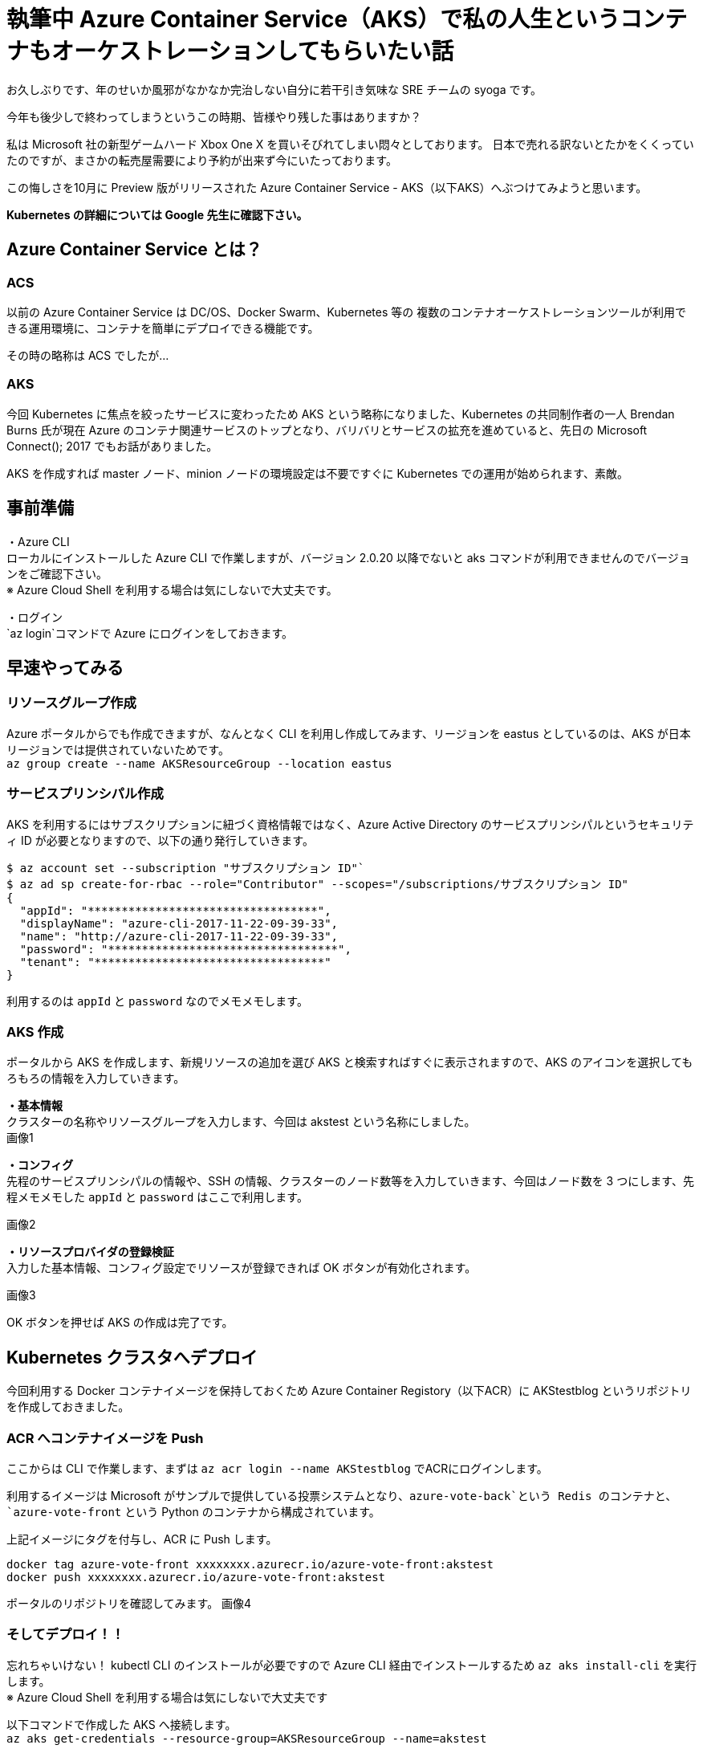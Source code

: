 = 執筆中 Azure Container Service（AKS）で私の人生というコンテナもオーケストレーションしてもらいたい話
:hp-alt-title: Azure 8
:hp-tags: syoga, log, Azure, container, Kubernetes, Docker

お久しぶりです、年のせいか風邪がなかなか完治しない自分に若干引き気味な SRE チームの syoga です。

今年も後少しで終わってしまうというこの時期、皆様やり残した事はありますか？

私は Microsoft 社の新型ゲームハード Xbox One X を買いそびれてしまい悶々としております。
日本で売れる訳ないとたかをくくっていたのですが、まさかの転売屋需要により予約が出来ず今にいたっております。

この悔しさを10月に Preview 版がリリースされた Azure Container Service - AKS（以下AKS）へぶつけてみようと思います。

*Kubernetes の詳細については Google 先生に確認下さい。*

## Azure Container Service とは？
### ACS
以前の Azure Container Service は DC/OS、Docker Swarm、Kubernetes 等の
複数のコンテナオーケストレーションツールが利用できる運用環境に、コンテナを簡単にデプロイできる機能です。

その時の略称は ACS でしたが…

### AKS
今回 Kubernetes に焦点を絞ったサービスに変わったため AKS という略称になりました、Kubernetes の共同制作者の一人 Brendan Burns 氏が現在 Azure のコンテナ関連サービスのトップとなり、バリバリとサービスの拡充を進めていると、先日の Microsoft Connect(); 2017 でもお話がありました。

AKS を作成すれば master ノード、minion ノードの環境設定は不要ですぐに Kubernetes での運用が始められます、素敵。

## 事前準備
・Azure CLI +
ローカルにインストールした Azure CLI で作業しますが、バージョン 2.0.20 以降でないと aks コマンドが利用できませんのでバージョンをご確認下さい。 +
※ Azure Cloud Shell を利用する場合は気にしないで大丈夫です。

・ログイン +
`az login`コマンドで Azure にログインをしておきます。

## 早速やってみる
### リソースグループ作成
Azure ポータルからでも作成できますが、なんとなく CLI を利用し作成してみます、リージョンを eastus としているのは、AKS が日本リージョンでは提供されていないためです。 +
`az group create --name AKSResourceGroup --location eastus` +

### サービスプリンシパル作成
AKS を利用するにはサブスクリプションに紐づく資格情報ではなく、Azure Active Directory のサービスプリンシパルというセキュリティ ID が必要となりますので、以下の通り発行していきます。

```
$ az account set --subscription "サブスクリプション ID"`
$ az ad sp create-for-rbac --role="Contributor" --scopes="/subscriptions/サブスクリプション ID"
{
  "appId": "**********************************",
  "displayName": "azure-cli-2017-11-22-09-39-33",
  "name": "http://azure-cli-2017-11-22-09-39-33",
  "password": "**********************************",
  "tenant": "**********************************"
}
```
利用するのは `appId` と `password` なのでメモメモします。

### AKS 作成
ポータルから AKS を作成します、新規リソースの追加を選び AKS と検索すればすぐに表示されますので、AKS のアイコンを選択してもろもろの情報を入力していきます。

*・基本情報* +
クラスターの名称やリソースグループを入力します、今回は akstest という名称にしました。 +
画像1

*・コンフィグ* +
先程のサービスプリンシパルの情報や、SSH の情報、クラスターのノード数等を入力していきます、今回はノード数を 3 つにします、先程メモメモした `appId` と `password` はここで利用します。

画像2

*・リソースプロバイダの登録検証* +
入力した基本情報、コンフィグ設定でリソースが登録できれば OK ボタンが有効化されます。

画像3

OK ボタンを押せば AKS の作成は完了です。

## Kubernetes クラスタへデプロイ
今回利用する Docker コンテナイメージを保持しておくため Azure Container Registory（以下ACR）に AKStestblog というリポジトリを作成しておきました。

### ACR へコンテナイメージを Push
ここからは CLI で作業します、まずは `az acr login --name AKStestblog` でACRにログインします。

利用するイメージは Microsoft がサンプルで提供している投票システムとなり、`azure-vote-back`という Redis のコンテナと、`azure-vote-front` という Python のコンテナから構成されています。

上記イメージにタグを付与し、ACR に Push します。 +
```
docker tag azure-vote-front xxxxxxxx.azurecr.io/azure-vote-front:akstest
docker push xxxxxxxx.azurecr.io/azure-vote-front:akstest
```

ポータルのリポジトリを確認してみます。
画像4

### そしてデプロイ！！
忘れちゃいけない！ kubectl CLI のインストールが必要ですので Azure CLI 経由でインストールするため `az aks install-cli` を実行します。 +
※ Azure Cloud Shell を利用する場合は気にしないで大丈夫です

以下コマンドで作成した AKS へ接続します。 +
`az aks get-credentials --resource-group=AKSResourceGroup --name=akstest`

ここからは kubectl CLI を使っていきます、まずはノードを確認します。
```
$ kubectl get nodes
NAME                       STATUS    ROLES     AGE       VERSION
aks-agentpool-42554519-0   Ready     agent     17h       v1.8.1
aks-agentpool-42554519-1   Ready     agent     17h       v1.8.1
aks-agentpool-42554519-2   Ready     agent     17h       v1.8.1
```
AKS 作成時に設定した通り 3 ノード立ち上がっています、AGE 17h となっているのは AKS を前日作成したためです。

### マニフェストファイル更新
Kubernetes はデプロイ時にマニフェストファイルという yml ファイルを読み込みます、その中に Docker コンテナイメージが格納されているリポジトリのパスを記載する必要がありますので、イメージを格納している ACR のパスを記載します。

### アプリケーションをデプロイする
以下のコマンドでマニフェストファイルを指定しデプロイします。
```
$ kubectl create -f azure-vote-all-in-one-redis.yml
deployment "azure-vote-back" created
service "azure-vote-back" created
deployment "azure-vote-front" created
service "azure-vote-front" created
```

マニフェストファイルの中に作成する Pod（コンテナ）の初期値を記載しておくのですが、今回は 1 つのみ立ち上がるよう指定しています、デプロイの状況は以下のコマンドで確認できます。

```
$ kubectl get service azure-vote-front
NAME               TYPE           CLUSTER-IP   EXTERNAL-IP   PORT(S)        AGE
azure-vote-front   LoadBalancer   XX.X.XX.XX   <pending>     80:32233/TCP   37s
```
EXTERNAL-IP が `pending` となっており IP が払出されていない状態ですのでしばし待ちます…そして確認！

```
kubectl get service azure-vote-front
NAME               TYPE           CLUSTER-IP   EXTERNAL-IP      PORT(S)        AGE
azure-vote-front   LoadBalancer   XX.X.XX.XX   XX.XX.XX.XX   80:32233/TCP   7m
```

EXTERNAL-IP が表示されたらデプロイ完了ですので、 表示された IP アドレスへブラウザでアクセスしてみます。
画像5


表示されました、投票した結果 Cat 2、Dog 3 なっていますがこれは我が家のペットの数と偶然一致します！！

### スケールするぞ
まずは現在ノードが 3 つありますが、どこで Pod が動作しているかを確認してみます。
```
$ kubectl get pod -o wide
NAME                               READY     STATUS    RESTARTS   AGE       IP           NODE
azure-vote-back-7556ff9578-7pxp9   1/1       Running   0          14m       XX.XXX.X.X   aks-agentpool-42554519-2
azure-vote-front-f4759f4b7-l4vgc   1/1       Running   0          14m       XX.XXX.X.X   aks-agentpool-42554519-1
```

NAME と NODE を確認すると、`azure-vote-back` は `aks-agentpool-42554519-2` で、`azure-vote-front` は `aks-agentpool-42554519-1` で動作している事が分かります。

では、azure-vote-front をガッツリ増やしてみたいと思います、`kubectl scale --replicas=8 deployment/azure-vote-front` とコマンドを実行するだけでコンテナ数が 8 個にスケールアウトされます。

うーん、簡単ですね！ では確認してみます。
```
$ get pod -o wide
NAME                               READY     STATUS              RESTARTS   AGE       IP           NODE
azure-vote-back-7556ff9578-7pxp9   1/1       Running             0          19m       10.244.0.4   aks-agentpool-42554519-2
azure-vote-front-f4759f4b7-55p24   0/1       ContainerCreating   0          6s        <none>       aks-agentpool-42554519-2
azure-vote-front-f4759f4b7-8dvcw   0/1       ContainerCreating   0          6s        <none>       aks-agentpool-42554519-2
azure-vote-front-f4759f4b7-l4vgc   1/1       Running             0          19m       10.244.1.4   aks-agentpool-42554519-1
azure-vote-front-f4759f4b7-mbvsv   0/1       ContainerCreating   0          6s        <none>       aks-agentpool-42554519-0
azure-vote-front-f4759f4b7-ms9pz   0/1       ContainerCreating   0          6s        <none>       aks-agentpool-42554519-0
azure-vote-front-f4759f4b7-rvb8l   1/1       Running             0          6s        10.244.1.5   aks-agentpool-42554519-1
azure-vote-front-f4759f4b7-tczrj   0/1       ContainerCreating   0          6s        <none>       aks-agentpool-42554519-0
azure-vote-front-f4759f4b7-vclzg   0/1       ContainerCreating   0          6s        <none>       aks-agentpool-42554519-2
```
増えた！ですが STATUS は ContainerCreating ですので、しばし待ちます…そして確認！リターンズ！

```
$ kubectl get pod -o wide
NAME                               READY     STATUS    RESTARTS   AGE       IP           NODE
azure-vote-back-7556ff9578-7pxp9   1/1       Running   0          20m       XX.XXX.X.X   aks-agentpool-42554519-2
azure-vote-front-f4759f4b7-55p24   1/1       Running   0          1m        XX.XXX.X.X   aks-agentpool-42554519-2
azure-vote-front-f4759f4b7-8dvcw   1/1       Running   0          1m        XX.XXX.X.X   aks-agentpool-42554519-2
azure-vote-front-f4759f4b7-l4vgc   1/1       Running   0          20m       XX.XXX.X.X   aks-agentpool-42554519-1
azure-vote-front-f4759f4b7-mbvsv   1/1       Running   0          1m        XX.XXX.X.X   aks-agentpool-42554519-0
azure-vote-front-f4759f4b7-ms9pz   1/1       Running   0          1m        XX.XXX.X.X   aks-agentpool-42554519-0
azure-vote-front-f4759f4b7-rvb8l   1/1       Running   0          1m        XX.XXX.X.X   aks-agentpool-42554519-1
azure-vote-front-f4759f4b7-tczrj   1/1       Running   0          1m        XX.XXX.X.X   aks-agentpool-42554519-0
azure-vote-front-f4759f4b7-vclzg   1/1       Running   0          1m        XX.XXX.X.X   aks-agentpool-42554519-2
```
各ノードで Pod が起動している事が分かりますね。


#### 感想
お気軽に Kubernetes 運用環境が作成できるのはとても良いですね、死活監視やコンテナの自動再起動、LBやリソースに合わせたオートスケール等の運用面で必要と思われる処理は Kubernetes に一通り実装されていますので、これからは弊社でもどんどん Kubernetes を利用した本番運用を進めていきたいです。

余談ですが Kubernetes の読み方は日本でも海外でも色々あるようですが、「くーばねてぃす」で弊社エンジニアには浸透させていきたいと思っております。

完